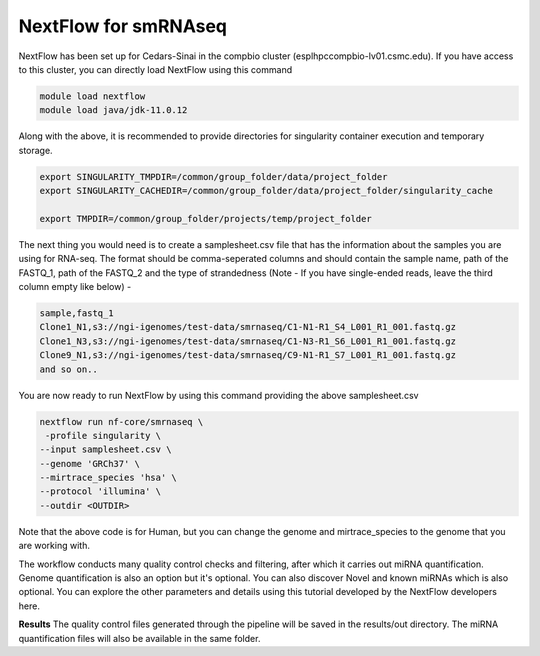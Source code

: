 **NextFlow for smRNAseq**
=========================

NextFlow has been set up for Cedars-Sinai in the compbio cluster (esplhpccompbio-lv01.csmc.edu). If you have access to this cluster, you can directly load NextFlow using this command 

.. code-block:: RST

  module load nextflow
  module load java/jdk-11.0.12

Along with the above, it is recommended to provide directories for singularity container execution and temporary storage. 

.. code-block:: RST

  export SINGULARITY_TMPDIR=/common/group_folder/data/project_folder
  export SINGULARITY_CACHEDIR=/common/group_folder/data/project_folder/singularity_cache

  export TMPDIR=/common/group_folder/projects/temp/project_folder

The next thing you would need is to create a samplesheet.csv file that has the information about the samples you are using for RNA-seq. The format should be comma-seperated columns and should contain the sample name, path of the FASTQ_1, path of the FASTQ_2 and the type of strandedness (Note - If you have single-ended reads, leave the third column empty like below) -

.. code-block:: RST

  sample,fastq_1
  Clone1_N1,s3://ngi-igenomes/test-data/smrnaseq/C1-N1-R1_S4_L001_R1_001.fastq.gz
  Clone1_N3,s3://ngi-igenomes/test-data/smrnaseq/C1-N3-R1_S6_L001_R1_001.fastq.gz
  Clone9_N1,s3://ngi-igenomes/test-data/smrnaseq/C9-N1-R1_S7_L001_R1_001.fastq.gz
  and so on..

You are now ready to run NextFlow by using this command providing the above samplesheet.csv

.. code-block:: RST

  nextflow run nf-core/smrnaseq \
   -profile singularity \
  --input samplesheet.csv \
  --genome 'GRCh37' \
  --mirtrace_species 'hsa' \
  --protocol 'illumina' \
  --outdir <OUTDIR>

Note that the above code is for Human, but you can change the genome and mirtrace_species to the genome that you are working with.

The workflow conducts many quality control checks and filtering, after which it carries out miRNA quantification. Genome quantification is also an option but it's optional. You can also discover Novel and known miRNAs which is also optional. You can explore the other parameters and details using this tutorial developed by the NextFlow developers here.

**Results**
The quality control files generated through the pipeline will be saved in the results/out directory. The miRNA quantification files will also be available in the same folder. 


